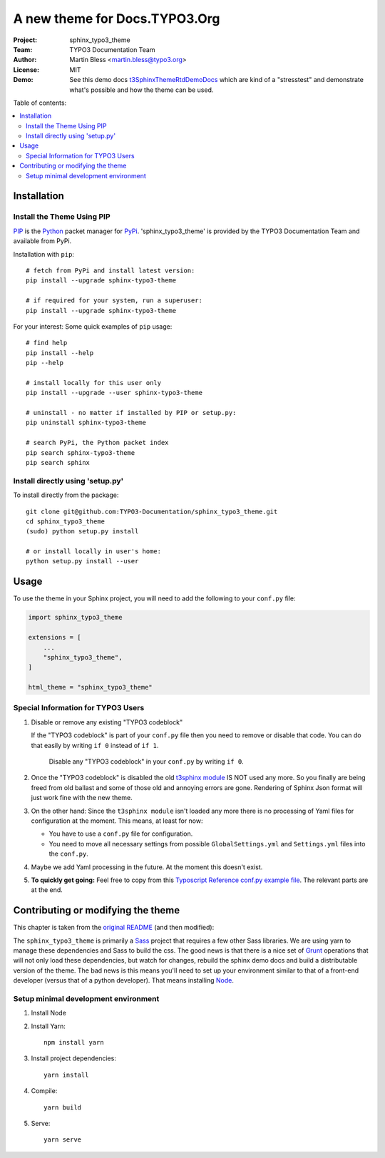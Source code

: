 
==============================
A new theme for Docs.TYPO3.Org
==============================

:Project:  sphinx_typo3_theme
:Team:     TYPO3 Documentation Team
:Author:   Martin Bless <martin.bless@typo3.org>
:License:  MIT
:Demo:     See this demo docs `t3SphinxThemeRtdDemoDocs
           <https://docs.typo3.org/typo3cms/drafts/github/TYPO3-Documentation/t3SphinxThemeRtdDemoDocs/>`__
           which are kind of a "stresstest" and demonstrate what's possible and
           how the theme can be used.

Table of contents:

.. default-role:: code

.. contents::
   :local:
   :depth: 3
   :backlinks: top


Installation
============

Install the Theme Using PIP
---------------------------

`PIP <https://pip.pypa.io/en/stable/>`__ is the
`Python <https://www.python.org/>`__ packet manager for
`PyPi <https://pypi.python.org/pypi>`__.
'sphinx_typo3_theme' is provided by the TYPO3 Documentation Team
and available from PyPi.

Installation with ``pip``::

   # fetch from PyPi and install latest version:
   pip install --upgrade sphinx-typo3-theme

   # if required for your system, run a superuser:
   pip install --upgrade sphinx-typo3-theme

For your interest: Some quick examples of ``pip`` usage::

   # find help
   pip install --help
   pip --help

   # install locally for this user only
   pip install --upgrade --user sphinx-typo3-theme

   # uninstall - no matter if installed by PIP or setup.py:
   pip uninstall sphinx-typo3-theme

   # search PyPi, the Python packet index
   pip search sphinx-typo3-theme
   pip search sphinx


Install directly using 'setup.py'
---------------------------------

To install directly from the package::

   git clone git@github.com:TYPO3-Documentation/sphinx_typo3_theme.git
   cd sphinx_typo3_theme
   (sudo) python setup.py install

   # or install locally in user's home:
   python setup.py install --user


Usage
=====

To use the theme in your Sphinx project, you will need to add the following to
your ``conf.py`` file:

.. code:: python

    import sphinx_typo3_theme

    extensions = [
        ...
        "sphinx_typo3_theme",
    ]

    html_theme = "sphinx_typo3_theme"


Special Information for TYPO3 Users
-----------------------------------

1. Disable or remove any existing "TYPO3 codeblock"

   If the "TYPO3 codeblock" is part of your ``conf.py`` file
   then you need to remove or disable that code.
   You can do that easily by writing ``if 0`` instead of ``if 1``.

   .. figure:: Documentation/Images/disable-typo3-codeblock.png
      :alt: How to disable an existing TYPO3 codeblock in conf.py

      Disable any "TYPO3 codeblock" in your ``conf.py`` by
      writing ``if 0``.

2. Once the "TYPO3 codeblock" is disabled the old `t3sphinx module
   <https://git.typo3.org/Documentation/RestTools.git/tree/HEAD:/ExtendingSphinxForTYPO3/src/t3sphinx>`__
   IS NOT used any more. So you finally are being freed from old ballast
   and some of those old and annoying errors are gone. Rendering of Sphinx Json
   format will just work fine with the new theme.

3. On the other hand: Since the ``t3sphinx module`` isn't loaded any more
   there is no processing of Yaml files for configuration at the moment. This
   means, at least for now:

   - You have to use a ``conf.py`` file for configuration.
   - You need to move all necessary settings from possible ``GlobalSettings.yml``
     and ``Settings.yml`` files into the ``conf.py``.

4. Maybe we add Yaml processing in the future. At the moment this doesn't exist.

5. **To quickly get going:** Feel free to copy from this
   `Typoscript Reference conf.py example file
   <Documentation/Examples/TyposcriptReferenceExample-conf.py>`__.
   The relevant parts are at the end.

Contributing or modifying the theme
===================================

This chapter is taken from the `original README <https://github.com/snide/sphinx_rtd_theme>`__
(and then modified)::

The ``sphinx_typo3_theme`` is primarily a `Sass <http://sass-lang.com/>`__ project that
requires a few other Sass libraries. We are using yarn to
manage these dependencies and Sass to build the css. The good news is that there is
a nice set of `Grunt <http://gruntjs.com/>`__ operations that will not only load
these dependencies, but watch for changes, rebuild the sphinx demo docs and build
a distributable version of the theme. The bad news is this means you'll need to
set up your environment similar to that of a front-end developer (versus that of
a python developer). That means installing `Node <https://nodejs.org/>`__.

Setup minimal development environment
-------------------------------------

1. Install Node

2. Install Yarn::

      npm install yarn

3. Install project dependencies::

      yarn install

4. Compile::

      yarn build

5. Serve::

      yarn serve
